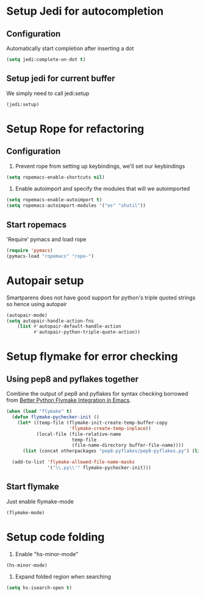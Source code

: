 * Setup Jedi for autocompletion
** Configuration
  Automatically start completion after inserting a dot

  #+begin_src emacs-lisp
    (setq jedi:complete-on-dot t)
  #+end_src

** Setup jedi for current buffer
   We simply need to call jedi:setup

   #+begin_src emacs-lisp
       (jedi:setup)
   #+end_src


* Setup Rope for refactoring
** Configuration
   1. Prevent rope from setting up keybindings, we'll set our keybindings

   #+begin_src emacs-lisp
     (setq ropemacs-enable-shortcuts nil)
   #+end_src
   
   2. Enable autoimport and specify the modules that will we autoimported

   #+begin_src emacs-lisp
     (setq ropemacs-enable-autoimport t)
     (setq ropemacs-autoimport-modules '("os" "shutil")) 
   #+end_src
   
** Start ropemacs
   'Require' pymacs and load rope

   #+begin_src emacs-lisp
       (require 'pymacs)
       (pymacs-load "ropemacs" "rope-")
   #+end_src


* Autopair setup
  Smartparens does not have good support for python's triple
  quoted strings so hence using autopair

  #+begin_src emacs-lisp
    (autopair-mode)
    (setq autopair-handle-action-fns
		(list #'autopair-default-handle-action
			  #'autopair-python-triple-quote-action))
  #+end_src
  
  
* Setup flymake for error checking
** Using pep8 and pyflakes together
  Combine the output of pep8 and pyflakes for syntax checking borrowed
  from [[http://people.cs.uct.ac.za/~ksmith/2011/better-python-flymake-integration-in-emacs.html][Better Python Flymake Integration in Emacs]].

  #+begin_src emacs-lisp
    (when (load "flymake" t)
	  (defun flymake-pychecker-init ()
		(let* ((temp-file (flymake-init-create-temp-buffer-copy
						   'flymake-create-temp-inplace))
			   (local-file (file-relative-name
							temp-file
							(file-name-directory buffer-file-name))))
		  (list (concat otherpackages "pep8-pyflakes/pep8-pyflakes.py") (list local-file))))
	  
	  (add-to-list 'flymake-allowed-file-name-masks
				   '("\\.py\\'" flymake-pychecker-init)))
  #+end_src
  
** Start flymake
   Just enable flymake-mode

   #+begin_src emacs-lisp
     (flymake-mode)
   #+end_src
   
   
* Setup code folding
  1. Enable "hs-minor-mode"

  #+begin_src emacs-lisp 
    (hs-minor-mode)
  #+end_src
  
  2. Expand folded region when searching

  #+begin_src emacs-lisp 
    (setq hs-isearch-open t)
  #+end_src
